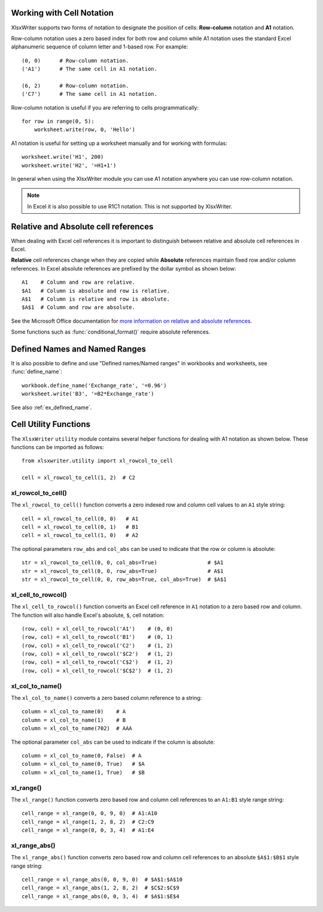 .. _cell_notation:

Working with Cell Notation
==========================

XlsxWriter supports two forms of notation to designate the position of cells:
**Row-column** notation and **A1** notation.

Row-column notation uses a zero based index for both row and column while A1
notation uses the standard Excel alphanumeric sequence of column letter and
1-based row. For example::


    (0, 0)      # Row-column notation.
    ('A1')      # The same cell in A1 notation.

    (6, 2)      # Row-column notation.
    ('C7')      # The same cell in A1 notation.

Row-column notation is useful if you are referring to cells programmatically::

    for row in range(0, 5):
        worksheet.write(row, 0, 'Hello')

A1 notation is useful for setting up a worksheet manually and for working with
formulas::

    worksheet.write('H1', 200)
    worksheet.write('H2', '=H1+1')

In general when using the XlsxWriter module you can use A1 notation anywhere
you can use row-column notation.

.. note::
   In Excel it is also possible to use R1C1 notation. This is not
   supported by XlsxWriter.

.. _abs_reference:

Relative and Absolute cell references
=====================================

When dealing with Excel cell references it is important to distinguish between
relative and absolute cell references in Excel.

**Relative** cell references change when they are copied while **Absolute**
references maintain fixed row and/or column references. In Excel absolute
references are prefixed by the dollar symbol as shown below::

    A1    # Column and row are relative.
    $A1   # Column is absolute and row is relative.
    A$1   # Column is relative and row is absolute.
    $A$1  # Column and row are absolute.

See the Microsoft Office documentation for
`more information on relative and absolute references <http://office.microsoft.com/en-001/excel-help/switch-between-relative-absolute-and-mixed-references-HP010342940.aspx>`_.

Some functions such as :func:`conditional_format()` require absolute
references.


Defined Names and Named Ranges
==============================

It is also possible to define and use "Defined names/Named ranges" in
workbooks and worksheets, see :func:`define_name`::

    workbook.define_name('Exchange_rate', '=0.96')
    worksheet.write('B3', '=B2*Exchange_rate')

See also :ref:`ex_defined_name`.


.. _cell_utility:

Cell Utility Functions
======================

The ``XlsxWriter`` ``utility`` module contains several helper functions for
dealing with A1 notation as shown below. These functions can be imported as
follows::

    from xlsxwriter.utility import xl_rowcol_to_cell

    cell = xl_rowcol_to_cell(1, 2)  # C2


xl_rowcol_to_cell()
-------------------

.. py:function:: xl_rowcol_to_cell(row, col[, row_abs, col_abs])

   Convert a zero indexed row and column cell reference to a A1 style string.

   :param int row:      The cell row.
   :param int col:      The cell column.
   :param bool row_abs: Optional flag to make the row absolute.
   :param bool col_abs: Optional flag to make the column absolute.
   :rtype:              A1 style string.


The ``xl_rowcol_to_cell()`` function converts a zero indexed row and column
cell values to an ``A1`` style string::

    cell = xl_rowcol_to_cell(0, 0)   # A1
    cell = xl_rowcol_to_cell(0, 1)   # B1
    cell = xl_rowcol_to_cell(1, 0)   # A2

The optional parameters ``row_abs`` and ``col_abs`` can be used to indicate
that the row or column is absolute::

    str = xl_rowcol_to_cell(0, 0, col_abs=True)                # $A1
    str = xl_rowcol_to_cell(0, 0, row_abs=True)                # A$1
    str = xl_rowcol_to_cell(0, 0, row_abs=True, col_abs=True)  # $A$1


xl_cell_to_rowcol()
-------------------

.. py:function:: xl_cell_to_rowcol(cell_str)

   Convert a cell reference in A1 notation to a zero indexed row and column.

   :param string cell_str: A1 style string, absolute or relative.
   :rtype:                 Tuple of ints for (row, col).


The ``xl_cell_to_rowcol()`` function converts an Excel cell reference in ``A1``
notation to a zero based row and column. The function will also handle Excel's
absolute, ``$``, cell notation::

    (row, col) = xl_cell_to_rowcol('A1')    # (0, 0)
    (row, col) = xl_cell_to_rowcol('B1')    # (0, 1)
    (row, col) = xl_cell_to_rowcol('C2')    # (1, 2)
    (row, col) = xl_cell_to_rowcol('$C2')   # (1, 2)
    (row, col) = xl_cell_to_rowcol('C$2')   # (1, 2)
    (row, col) = xl_cell_to_rowcol('$C$2')  # (1, 2)


xl_col_to_name()
----------------

.. py:function:: xl_col_to_name(col[, col_abs])

   Convert a zero indexed column cell reference to a string.

   :param int col:      The cell column.
   :param bool col_abs: Optional flag to make the column absolute.
   :rtype:              Column style string.


The ``xl_col_to_name()`` converts a zero based column reference to a string::

    column = xl_col_to_name(0)    # A
    column = xl_col_to_name(1)    # B
    column = xl_col_to_name(702)  # AAA

The optional parameter ``col_abs`` can be used to indicate if the column is
absolute::

    column = xl_col_to_name(0, False)  # A
    column = xl_col_to_name(0, True)   # $A
    column = xl_col_to_name(1, True)   # $B


xl_range()
----------

.. py:function:: xl_range(first_row, first_col, last_row, last_col)

   Converts zero indexed row and column cell references to a A1:B1 range
   string.

   :param int first_row:     The first cell row.
   :param int first_col:     The first cell column.
   :param int last_row:      The last cell row.
   :param int last_col:      The last cell column.
   :rtype:                   A1:B1 style range string.


The ``xl_range()`` function converts zero based row and column cell references
to an ``A1:B1`` style range string::

    cell_range = xl_range(0, 0, 9, 0)  # A1:A10
    cell_range = xl_range(1, 2, 8, 2)  # C2:C9
    cell_range = xl_range(0, 0, 3, 4)  # A1:E4


xl_range_abs()
--------------

.. py:function:: xl_range_abs(first_row, first_col, last_row, last_col)

   Converts zero indexed row and column cell references to a $A$1:$B$1
   absolute range string.

   :param int first_row:     The first cell row.
   :param int first_col:     The first cell column.
   :param int last_row:      The last cell row.
   :param int last_col:      The last cell column.
   :rtype:                   $A$1:$B$1 style range string.


The ``xl_range_abs()`` function converts zero based row and column cell
references to an absolute ``$A$1:$B$1`` style range string::

    cell_range = xl_range_abs(0, 0, 9, 0)  # $A$1:$A$10
    cell_range = xl_range_abs(1, 2, 8, 2)  # $C$2:$C$9
    cell_range = xl_range_abs(0, 0, 3, 4)  # $A$1:$E$4
